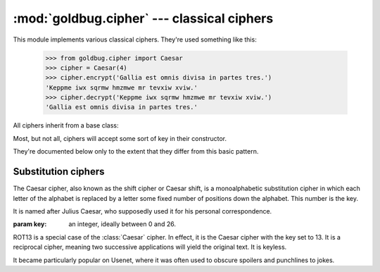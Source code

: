 :mod:`goldbug.cipher` --- classical ciphers
===========================================

.. module:: goldbug.cipher
   :synopsis: cipher implementations

This module implements various classical ciphers. They're used something like
this:

    >>> from goldbug.cipher import Caesar
    >>> cipher = Caesar(4)
    >>> cipher.encrypt('Gallia est omnis divisa in partes tres.')
    'Keppme iwx sqrmw hmzmwe mr tevxiw xviw.'
    >>> cipher.decrypt('Keppme iwx sqrmw hmzmwe mr tevxiw xviw.')
    'Gallia est omnis divisa in partes tres.'

All ciphers inherit from a base class:

.. class:: Cipher

   Most, but not all, ciphers will accept some sort of key in their constructor.

   .. method:: encrypt(text)

      A method to produce ciphertext from plaintext.

   .. method:: decrypt(text)

      A method to produce plaintext from ciphertext.

They're documented below only to the extent that they differ from this basic
pattern.


Substitution ciphers
--------------------

.. class:: Caesar(key)

   The Caesar cipher, also known as the shift cipher or Caesar shift, is a
   monoalphabetic substitution cipher in which each letter of the alphabet is
   replaced by a letter some fixed number of positions down the alphabet.
   This number is the key.

   It is named after Julius Caesar, who supposedly used it for his personal
   correspondence.

   :param key: an integer, ideally between 0 and 26.

   .. method:: encrypt(text, strip=True)

      Because the Caesar cipher only operates on alphabetic character,
      non-alphabetic characters show up in the ciphertext unmolested, which
      will make cryptanalysis even easier. If this is undesirable, set the
      :data:`strip` parameter to :const:`True`.

.. class:: Rot13()

   ROT13 is a special case of the :class:`Caesar` cipher. In effect, it is the
   Caesar cipher with the key set to 13. It is a reciprocal cipher, meaning two
   successive applications will yield the original text. It is keyless.

   It became particularly popular on Usenet, where it was often used to obscure
   spoilers and punchlines to jokes.

